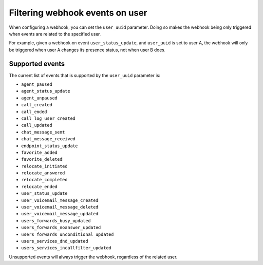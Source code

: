 ********************************
Filtering webhook events on user
********************************

When configuring a webhook,
you can set the ``user_uuid`` parameter. Doing so makes the webhook being only triggered when events are related to the specified user.

For example, given a webhook on event ``user_status_update``, and ``user_uuid`` is set to user A, the webhook will only be triggered when user A changes its presence status, not when user B does.

Supported events
================

The current list of events that is supported by the ``user_uuid`` parameter is:

- ``agent_paused``
- ``agent_status_update``
- ``agent_unpaused``
- ``call_created``
- ``call_ended``
- ``call_log_user_created``
- ``call_updated``
- ``chat_message_sent``
- ``chat_message_received``
- ``endpoint_status_update``
- ``favorite_added``
- ``favorite_deleted``
- ``relocate_initiated``
- ``relocate_answered``
- ``relocate_completed``
- ``relocate_ended``
- ``user_status_update``
- ``user_voicemail_message_created``
- ``user_voicemail_message_deleted``
- ``user_voicemail_message_updated``
- ``users_forwards_busy_updated``
- ``users_forwards_noanswer_updated``
- ``users_forwards_unconditional_updated``
- ``users_services_dnd_updated``
- ``users_services_incallfilter_updated``

Unsupported events will always trigger the webhook, regardless of the related user.
